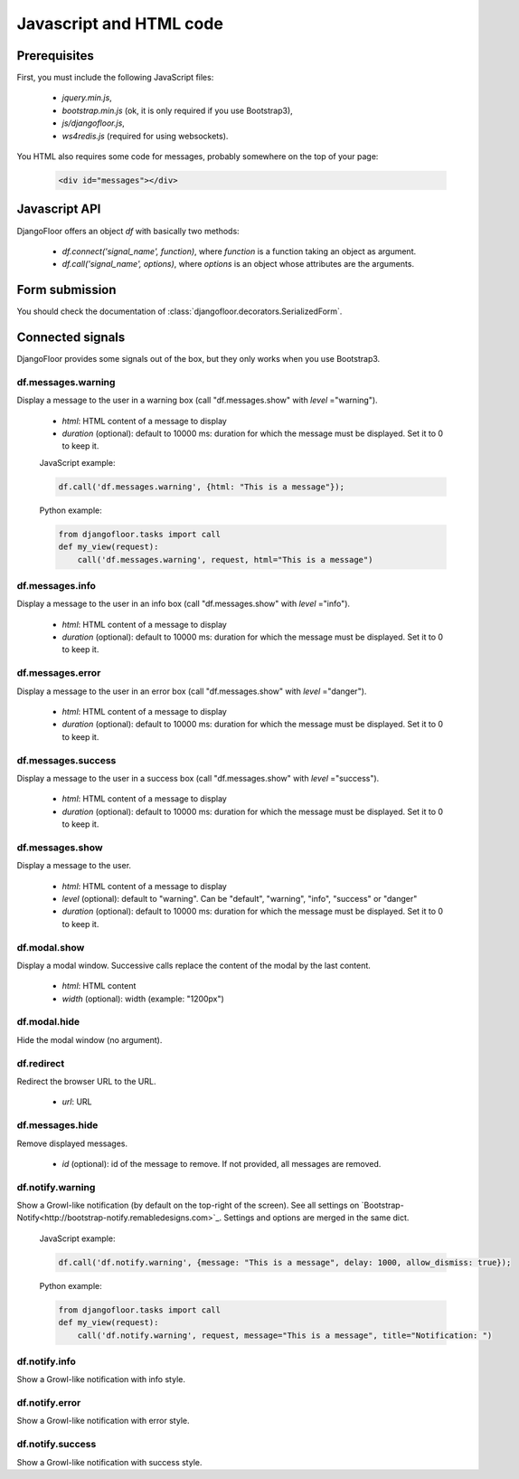 Javascript and HTML code
========================

Prerequisites
-------------

First, you must include the following JavaScript files:

    * `jquery.min.js`,
    * `bootstrap.min.js` (ok, it is only required if you use Bootstrap3),
    * `js/djangofloor.js`,
    * `ws4redis.js` (required for using websockets).

You HTML also requires some code for messages, probably somewhere on the top of your page:

    .. code-block:: html

        <div id="messages"></div>


Javascript API
--------------

DjangoFloor offers an object `df` with basically two methods:

    * `df.connect('signal_name', function)`, where `function` is a function taking an object as argument.
    * `df.call('signal_name', options)`, where `options` is an object whose attributes are the arguments.

Form submission
---------------

You should check the documentation of :class:`djangofloor.decorators.SerializedForm`.


Connected signals
-----------------

DjangoFloor provides some signals out of the box, but they only works when you use Bootstrap3.

df.messages.warning
*******************

Display a message to the user in a warning box (call "df.messages.show" with `level` ="warning").

    * `html`: HTML content of a message to display
    * `duration` (optional): default to 10000 ms: duration for which the message must be displayed. Set it to 0 to keep it.

    JavaScript example:

    .. code-block:: javascript

        df.call('df.messages.warning', {html: "This is a message"});

    Python example:

    .. code-block:: python

        from djangofloor.tasks import call
        def my_view(request):
            call('df.messages.warning', request, html="This is a message")


df.messages.info
****************

Display a message to the user in an info box (call "df.messages.show" with `level` ="info").

    * `html`: HTML content of a message to display
    * `duration` (optional): default to 10000 ms: duration for which the message must be displayed. Set it to 0 to keep it.

df.messages.error
*****************

Display a message to the user in an error box (call "df.messages.show" with `level` ="danger").

    * `html`: HTML content of a message to display
    * `duration` (optional): default to 10000 ms: duration for which the message must be displayed. Set it to 0 to keep it.

df.messages.success
*******************

Display a message to the user in a success box (call "df.messages.show" with `level` ="success").

    * `html`: HTML content of a message to display
    * `duration` (optional): default to 10000 ms: duration for which the message must be displayed. Set it to 0 to keep it.

df.messages.show
****************

Display a message to the user.

    * `html`: HTML content of a message to display
    * `level` (optional): default to "warning". Can be "default", "warning", "info", "success" or "danger"
    * `duration` (optional): default to 10000 ms: duration for which the message must be displayed. Set it to 0 to keep it.


df.modal.show
*************

Display a modal window. Successive calls replace the content of the modal by the last content.


    * `html`: HTML content
    * `width` (optional): width (example: "1200px")


df.modal.hide
*************

Hide the modal window (no argument).

df.redirect
***********

Redirect the browser URL to the URL.

    * `url`: URL


df.messages.hide
****************

Remove displayed messages.

    * `id` (optional): id of the message to remove. If not provided, all messages are removed.

df.notify.warning
*****************

Show a Growl-like notification (by default on the top-right of the screen).
See all settings on `Bootstrap-Notify<http://bootstrap-notify.remabledesigns.com>`_. Settings and options are merged in
the same dict.

    JavaScript example:

    .. code-block:: javascript

        df.call('df.notify.warning', {message: "This is a message", delay: 1000, allow_dismiss: true});

    Python example:

    .. code-block:: python

        from djangofloor.tasks import call
        def my_view(request):
            call('df.notify.warning', request, message="This is a message", title="Notification: ")


df.notify.info
**************

Show a Growl-like notification with info style.

df.notify.error
***************

Show a Growl-like notification with error style.


df.notify.success
*****************

Show a Growl-like notification with success style.
